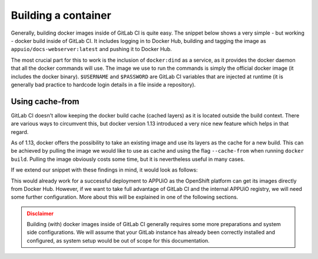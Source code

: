Building a container
====================

Generally, building docker images inside of GitLab CI is quite easy. The snippet below shows a very simple - but working - docker build inside of GitLab CI. It includes logging in to Docker Hub, building and tagging the image as ``appuio/docs-webserver:latest`` and pushing it to Docker Hub.

.. code-block:: yaml
    :caption: .gitlab-ci.yml
    :linenos:
    :emphasize-lines: 4-5

    build:
      stage: deploy
      image: docker:latest
      services:
        - docker:dind
      script:
        - docker login -u $USERNAME -p $PASSWORD
        - docker build . -t appuio/docs-webserver:latest
        - docker push appuio/docs-webserver:latest

The most crucial part for this to work is the inclusion of ``docker:dind`` as a service, as it provides the docker daemon that all the docker commands will use. The image we use to run the commands is simply the official docker image (it includes the docker binary). ``$USERNAME`` and ``$PASSWORD`` are GitLab CI variables that are injected at runtime (it is generally bad practice to hardcode login details in a file inside a repository).


Using cache-from
""""""""""""""""

GitLab CI doesn't allow keeping the docker build cache (cached layers) as it is located outside the build context. There are various ways to circumvent this, but docker version 1.13 introduced a very nice new feature which helps in that regard.

As of 1.13, docker offers the possibility to take an existing image and use its layers as the cache for a new build. This can be achieved by pulling the image we would like to use as cache and using the flag ``--cache-from`` when running ``docker build``. Pulling the image obviously costs some time, but it is nevertheless useful in many cases.

If we extend our snippet with these findings in mind, it would look as follows:

.. code-block:: yaml
    :caption: .gitlab-ci.yml
    :linenos:
    :emphasize-lines: 8-9

    build:
      stage: deploy
      image: docker:latest
      services:
        - docker:dind
      script:
        - docker login -u $USERNAME -p $PASSWORD
        - docker pull appuio/docs-webserver:latest
        - docker build . --cache-from=appuio/docs-webserver -t appuio/docs-webserver
        - docker push appuio/docs-webserver:latest

This would already work for a successful deployment to APPUiO as the OpenShift platform can get its images directly from Docker Hub. However, if we want to take full advantage of GitLab CI and the internal APPUiO registry, we will need some further configuration. More about this will be explained in one of the following sections.

.. admonition:: Disclaimer
  :class: warning

  Building (with) docker images inside of GitLab CI generally requires some more preparations and system side configurations. We will assume that your GitLab instance has already been correctly installed and configured, as system setup would be out of scope for this documentation.
